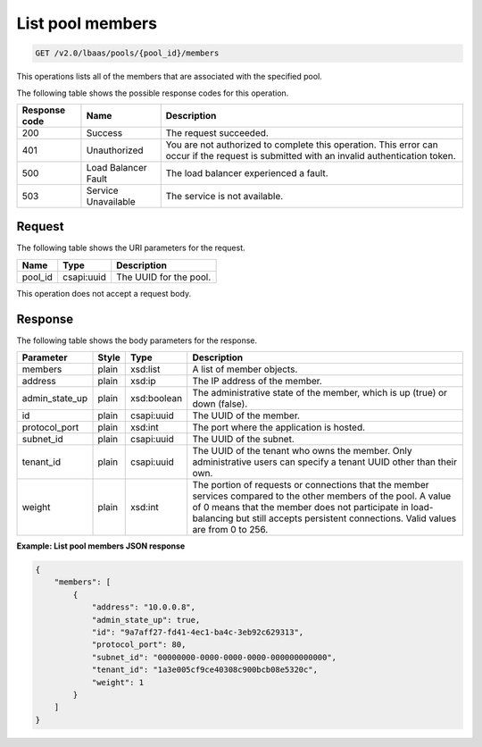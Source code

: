 .. _get-list-pool-members-v2:

List pool members
^^^^^^^^^^^^^^^^^

.. code::

    GET /v2.0/lbaas/pools/{pool_id}/members

This operations lists all of the members that are associated with the specified
pool.

The following table shows the possible response codes for this operation.

+---------+-----------------------+-------------------------------------------+
|Response | Name                  | Description                               |
|code     |                       |                                           |
+=========+=======================+===========================================+
| 200     | Success               | The request succeeded.                    |
+---------+-----------------------+-------------------------------------------+
| 401     | Unauthorized          | You are not authorized to complete this   |
|         |                       | operation. This error can occur if the    |
|         |                       | request is submitted with an invalid      |
|         |                       | authentication token.                     |
+---------+-----------------------+-------------------------------------------+
| 500     | Load Balancer Fault   | The load balancer experienced a fault.    |
+---------+-----------------------+-------------------------------------------+
| 503     | Service Unavailable   | The service is not available.             |
+---------+-----------------------+-------------------------------------------+

Request
"""""""

The following table shows the URI parameters for the request.

+------------------+------------+---------------------------------------------+
|Name              |Type        |Description                                  |
+==================+============+=============================================+
|pool_id           |csapi:uuid  | The UUID for the pool.                      |
+------------------+------------+---------------------------------------------+

This operation does not accept a request body.

Response
""""""""

The following table shows the body parameters for the response.

+------------------+-----------+-------------+------------------------------------------------------------------------------------+
| **Parameter**    | **Style** | **Type**    | **Description**                                                                    |
+==================+===========+=============+====================================================================================+
| members          | plain     | xsd:list    | A list of member objects.                                                          |
+------------------+-----------+-------------+------------------------------------------------------------------------------------+
| address          | plain     | xsd:ip      | The IP address of the member.                                                      |
+------------------+-----------+-------------+------------------------------------------------------------------------------------+
| admin_state_up   | plain     | xsd:boolean | The administrative state of the member, which is up (true) or down (false).        |
|                  |           |             |                                                                                    |
+------------------+-----------+-------------+------------------------------------------------------------------------------------+
| id               | plain     | csapi:uuid  | The UUID of the member.                                                            |
+------------------+-----------+-------------+------------------------------------------------------------------------------------+
| protocol_port    | plain     | xsd:int     | The port where the application is hosted.                                          |
+------------------+-----------+-------------+------------------------------------------------------------------------------------+
| subnet_id        | plain     | csapi:uuid  | The UUID of the subnet.                                                            |
+------------------+-----------+-------------+------------------------------------------------------------------------------------+
| tenant_id        | plain     | csapi:uuid  | The UUID of the tenant who owns the member. Only                                   |
|                  |           |             | administrative users can specify a tenant UUID other than their own.               |
+------------------+-----------+-------------+------------------------------------------------------------------------------------+
| weight           | plain     | xsd:int     | The portion of requests or connections that the member services compared to the    |
|                  |           |             | other members of the pool. A value of 0 means that the member does not participate |
|                  |           |             | in load-balancing but still accepts persistent connections. Valid values are from  |
|                  |           |             | 0 to 256.                                                                          |
+------------------+-----------+-------------+------------------------------------------------------------------------------------+

**Example: List pool members JSON response**

.. code::

    {
        "members": [
            {
                "address": "10.0.0.8",
                "admin_state_up": true,
                "id": "9a7aff27-fd41-4ec1-ba4c-3eb92c629313",
                "protocol_port": 80,
                "subnet_id": "00000000-0000-0000-0000-000000000000",
                "tenant_id": "1a3e005cf9ce40308c900bcb08e5320c",
                "weight": 1
            }
        ]
    }
